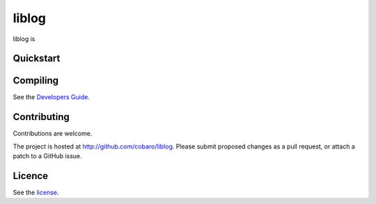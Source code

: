 liblog
========
.. image:: http://jenkins.0x1.org:8080/buildStatus/icon?job=cobaro-liblog0

liblog is 

Quickstart
----------

Compiling
---------
See the `Developers Guide <doc/DeveloperGuide.rst>`_.

Contributing
------------
Contributions are welcome.

The project is hosted at http://github.com/cobaro/liblog.
Please submit proposed changes as a pull request, or attach a patch to
a GitHub issue.

Licence
-------
See the `license <LICENSE.txt>`_.



